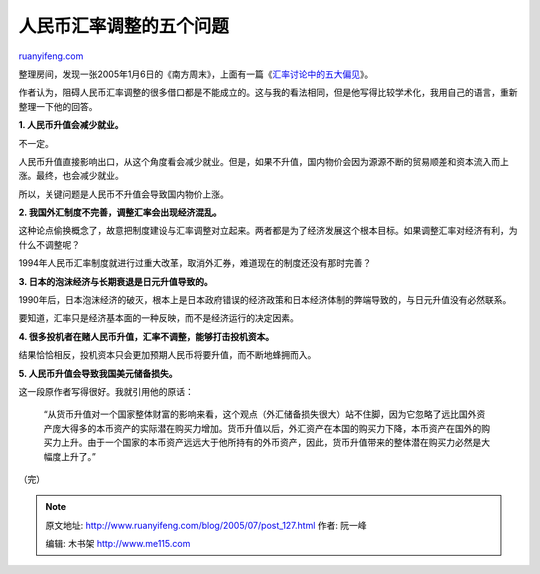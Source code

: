 .. _200507_post_127:

人民币汇率调整的五个问题
===========================================

`ruanyifeng.com <http://www.ruanyifeng.com/blog/2005/07/post_127.html>`__

整理房间，发现一张2005年1月6日的《南方周末》，上面有一篇《\ `汇率讨论中的五大偏见 <http://business.sohu.com/20050106/n223817490.shtml>`__\ 》。

作者认为，阻碍人民币汇率调整的很多借口都是不能成立的。这与我的看法相同，但是他写得比较学术化，我用自己的语言，重新整理一下他的回答。

**1. 人民币升值会减少就业。**

不一定。

人民币升值直接影响出口，从这个角度看会减少就业。但是，如果不升值，国内物价会因为源源不断的贸易顺差和资本流入而上涨。最终，也会减少就业。

所以，关键问题是人民币不升值会导致国内物价上涨。

**2. 我国外汇制度不完善，调整汇率会出现经济混乱。**

这种论点偷换概念了，故意把制度建设与汇率调整对立起来。两者都是为了经济发展这个根本目标。如果调整汇率对经济有利，为什么不调整呢？

1994年人民币汇率制度就进行过重大改革，取消外汇券，难道现在的制度还没有那时完善？

**3. 日本的泡沫经济与长期衰退是日元升值导致的。**

1990年后，日本泡沫经济的破灭，根本上是日本政府错误的经济政策和日本经济体制的弊端导致的，与日元升值没有必然联系。

要知道，汇率只是经济基本面的一种反映，而不是经济运行的决定因素。

**4. 很多投机者在赌人民币升值，汇率不调整，能够打击投机资本。**

结果恰恰相反，投机资本只会更加预期人民币将要升值，而不断地蜂拥而入。

**5. 人民币升值会导致我国美元储备损失。**

这一段原作者写得很好。我就引用他的原话：

    “从货币升值对一个国家整体财富的影响来看，这个观点（外汇储备损失很大）站不住脚，因为它忽略了远比国外资产庞大得多的本币资产的实际潜在购买力增加。货币升值以后，外汇资产在本国的购买力下降，本币资产在国外的购买力上升。由于一个国家的本币资产远远大于他所持有的外币资产，因此，货币升值带来的整体潜在购买力必然是大幅度上升了。”

（完）

.. note::
    原文地址: http://www.ruanyifeng.com/blog/2005/07/post_127.html 
    作者: 阮一峰 

    编辑: 木书架 http://www.me115.com